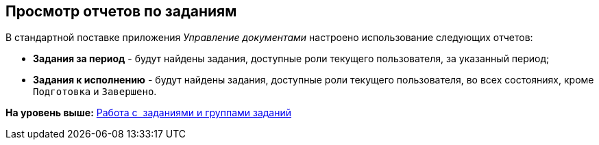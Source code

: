 [[ariaid-title1]]
== Просмотр отчетов по заданиям

В стандартной поставке приложения [.dfn .term]_Управление документами_ настроено использование следующих отчетов:

* [.keyword]*Задания за период* - будут найдены задания, доступные роли текущего пользователя, за указанный период;
* [.keyword]*Задания к исполнению* - будут найдены задания, доступные роли текущего пользователя, во всех состояниях, кроме `Подготовка` и `Завершено`.

*На уровень выше:* xref:../topics/Task_Work.adoc[Работа с  заданиями и группами заданий]
